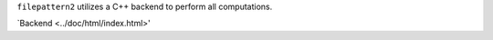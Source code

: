 ``filepattern2`` utilizes a C++ backend to perform all computations. 

`Backend <../doc/html/index.html>'